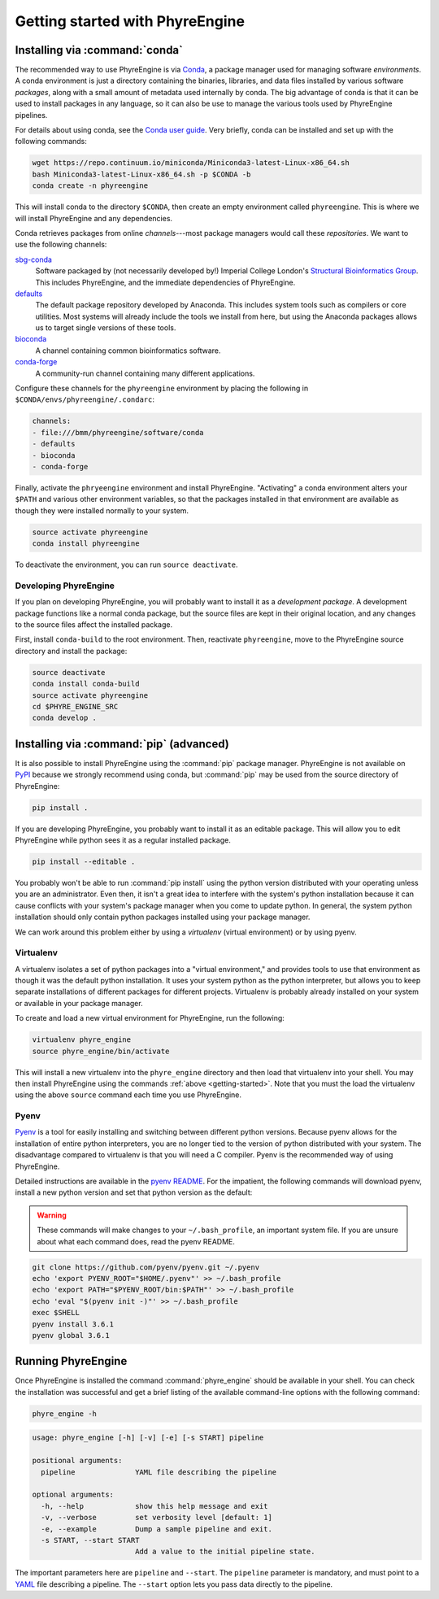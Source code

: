 .. _getting-started:

================================
Getting started with PhyreEngine
================================

.. _installing-via-conda:

Installing via :command:`conda`
===============================

The recommended way to use PhyreEngine is via `Conda <https://conda.io/>`_, a
package manager used for managing software *environments*. A conda environment
is just a directory containing the binaries, libraries, and data files
installed by various software *packages*, along with a small amount of metadata
used internally by conda. The big advantage of conda is that it can be used to
install packages in any language, so it can also be use to manage the various
tools used by PhyreEngine pipelines.

For details about using conda, see the `Conda user guide
<https://conda.io/docs/user-guide/index.html>`_. Very briefly, conda can be
installed and set up with the following commands:

.. code-block:: bash

    wget https://repo.continuum.io/miniconda/Miniconda3-latest-Linux-x86_64.sh
    bash Miniconda3-latest-Linux-x86_64.sh -p $CONDA -b
    conda create -n phyreengine

This will install conda to the directory ``$CONDA``, then create an empty
environment called ``phyreengine``. This is where we will install PhyreEngine
and any dependencies.

Conda retrieves packages from online *channels*---most package managers would
call these *repositories*. We want to use the following channels:

.. TODO: Edit sbg-conda URLs when we actually make a release.

`sbg-conda <https://github.com/StefansM/>`_
    Software packaged by (not necessarily developed by!) Imperial College
    London's `Structural Bioinformatics Group <www.sbg.bio.ic.ac.uk>`_.
    This includes PhyreEngine, and the immediate dependencies of PhyreEngine.

`defaults <https://anaconda.org/>`_
    The default package repository developed by Anaconda. This includes
    system tools such as compilers or core utilities. Most systems will
    already include the tools we install from here, but using the Anaconda
    packages allows us to target single versions of these tools.

`bioconda <https://bioconda.github.io/>`_
    A channel containing common bioinformatics software.

`conda-forge <https://conda-forge.org/>`_
    A community-run channel containing many different applications.

Configure these channels for the ``phyreengine`` environment by placing the
following in ``$CONDA/envs/phyreengine/.condarc``:

.. code-block:: yaml

    channels:
    - file:///bmm/phyreengine/software/conda
    - defaults
    - bioconda
    - conda-forge

Finally, activate the ``phryeengine`` environment and install PhyreEngine.
"Activating" a conda environment alters your ``$PATH`` and various other
environment variables, so that the packages installed in that environment
are available as though they were installed normally to your system.

.. code-block:: bash

    source activate phyreengine
    conda install phyreengine

To deactivate the environment, you can run ``source deactivate``.

.. _developing-phyreengine:

Developing PhyreEngine
----------------------

If you plan on developing PhyreEngine, you will probably want to install it as
a *development package*. A development package functions like a normal conda
package, but the source files are kept in their original location, and any
changes to the source files affect the installed package.

First, install ``conda-build`` to the root environment. Then, reactivate
``phyreengine``, move to the PhyreEngine source directory and install the
package:

.. code-block:: bash

    source deactivate
    conda install conda-build
    source activate phyreengine
    cd $PHYRE_ENGINE_SRC
    conda develop .

Installing via :command:`pip` (advanced)
========================================

It is also possible to install PhyreEngine using the :command:`pip` package
manager. PhyreEngine is not available on `PyPI <https://pypi.python.org/pypi>`_
because we strongly recommend using conda, but :command:`pip` may be used from
the source directory of PhyreEngine:

.. code-block:: bash

   pip install .

If you are developing PhyreEngine, you probably want to install it as an
editable package. This will allow you to edit PhyreEngine while python sees it
as a regular installed package.

.. code-block:: bash

    pip install --editable .

You probably won't be able to run :command:`pip install` using the python
version distributed with your operating unless you are an administrator. Even
then, it isn't a great idea to interfere with the system's python installation
because it can cause conflicts with your system's package manager when you come
to update python. In general, the system python installation should only
contain python packages installed using your package manager.

We can work around this problem either by using a *virtualenv*
(virtual environment) or by using pyenv.

Virtualenv
----------

A virtualenv isolates a set of python packages into a "virtual environment,"
and provides tools to use that environment as though it was the default python
installation. It uses your system python as the python interpreter, but allows
you to keep separate installations of different packages for different
projects. Virtualenv is probably already installed on your system or available
in your package manager.

To create and load a new virtual environment for PhyreEngine, run the following:

.. code-block:: bash

    virtualenv phyre_engine
    source phyre_engine/bin/activate

This will install a new virtualenv into the ``phyre_engine`` directory and then
load that virtualenv into your shell. You may then install PhyreEngine using
the commands :ref:`above <getting-started>`. Note that you must the load the
virtualenv using the above ``source`` command each time you use PhyreEngine.


Pyenv
-----

`Pyenv <https://github.com/pyenv/pyenv>`_ is a tool for easily installing and
switching between different python versions. Because pyenv allows for the
installation of entire python interpreters, you are no longer tied to the
version of python distributed with your system. The disadvantage compared to
virtualenv is that you will need a C compiler. Pyenv is the recommended way of
using PhyreEngine.

Detailed instructions are available in the `pyenv README
<https://github.com/pyenv/pyenv/blob/master/README.md>`_. For the impatient,
the following commands will download pyenv, install a new python version and
set that python version as the default:

.. warning::

    These commands will make changes to your ``~/.bash_profile``, an important
    system file. If you are unsure about what each command does, read the pyenv
    README.

.. code-block:: bash

    git clone https://github.com/pyenv/pyenv.git ~/.pyenv
    echo 'export PYENV_ROOT="$HOME/.pyenv"' >> ~/.bash_profile
    echo 'export PATH="$PYENV_ROOT/bin:$PATH"' >> ~/.bash_profile
    echo 'eval "$(pyenv init -)"' >> ~/.bash_profile
    exec $SHELL
    pyenv install 3.6.1
    pyenv global 3.6.1


Running PhyreEngine
===================

Once PhyreEngine is installed the command :command:`phyre_engine` should be
available in your shell. You can check the installation was successful and get
a brief listing of the available command-line options with the following
command:

.. code-block:: bash

    phyre_engine -h

.. code-block:: none

    usage: phyre_engine [-h] [-v] [-e] [-s START] pipeline

    positional arguments:
      pipeline              YAML file describing the pipeline

    optional arguments:
      -h, --help            show this help message and exit
      -v, --verbose         set verbosity level [default: 1]
      -e, --example         Dump a sample pipeline and exit.
      -s START, --start START
                            Add a value to the initial pipeline state.

The important parameters here are ``pipeline`` and ``--start``. The ``pipeline``
parameter is mandatory, and must point to a `YAML <http://www.yaml.org/>`_ file
describing a pipeline. The ``--start`` option lets you pass data directly to
the pipeline.
